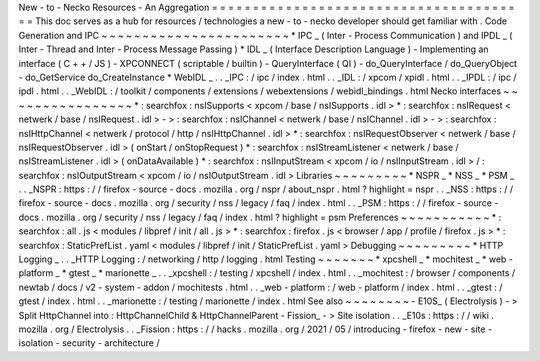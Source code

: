 New
-
to
-
Necko
Resources
-
An
Aggregation
=
=
=
=
=
=
=
=
=
=
=
=
=
=
=
=
=
=
=
=
=
=
=
=
=
=
=
=
=
=
=
=
=
=
=
=
=
=
=
This
doc
serves
as
a
hub
for
resources
/
technologies
a
new
-
to
-
necko
developer
should
get
familiar
with
.
Code
Generation
and
IPC
~
~
~
~
~
~
~
~
~
~
~
~
~
~
~
~
~
~
~
~
~
~
~
*
IPC
_
(
Inter
-
Process
Communication
)
and
IPDL
_
(
Inter
-
Thread
and
Inter
-
Process
Message
Passing
)
*
IDL
_
(
Interface
Description
Language
)
-
Implementing
an
interface
(
C
+
+
/
JS
)
-
XPCONNECT
(
scriptable
/
builtin
)
-
QueryInterface
(
QI
)
-
do_QueryInterface
/
do_QueryObject
-
do_GetService
do_CreateInstance
*
WebIDL
_
.
.
_IPC
:
/
ipc
/
index
.
html
.
.
_IDL
:
/
xpcom
/
xpidl
.
html
.
.
_IPDL
:
/
ipc
/
ipdl
.
html
.
.
_WebIDL
:
/
toolkit
/
components
/
extensions
/
webextensions
/
webidl_bindings
.
html
Necko
interfaces
~
~
~
~
~
~
~
~
~
~
~
~
~
~
~
~
*
:
searchfox
:
nsISupports
<
xpcom
/
base
/
nsISupports
.
idl
>
*
:
searchfox
:
nsIRequest
<
netwerk
/
base
/
nsIRequest
.
idl
>
-
>
:
searchfox
:
nsIChannel
<
netwerk
/
base
/
nsIChannel
.
idl
>
-
>
:
searchfox
:
nsIHttpChannel
<
netwerk
/
protocol
/
http
/
nsIHttpChannel
.
idl
>
*
:
searchfox
:
nsIRequestObserver
<
netwerk
/
base
/
nsIRequestObserver
.
idl
>
(
onStart
/
onStopRequest
)
*
:
searchfox
:
nsIStreamListener
<
netwerk
/
base
/
nsIStreamListener
.
idl
>
(
onDataAvailable
)
*
:
searchfox
:
nsIInputStream
<
xpcom
/
io
/
nsIInputStream
.
idl
>
/
:
searchfox
:
nsIOutputStream
<
xpcom
/
io
/
nsIOutputStream
.
idl
>
Libraries
~
~
~
~
~
~
~
~
~
*
NSPR
_
*
NSS
_
*
PSM
_
.
.
_NSPR
:
https
:
/
/
firefox
-
source
-
docs
.
mozilla
.
org
/
nspr
/
about_nspr
.
html
?
highlight
=
nspr
.
.
_NSS
:
https
:
/
/
firefox
-
source
-
docs
.
mozilla
.
org
/
security
/
nss
/
legacy
/
faq
/
index
.
html
.
.
_PSM
:
https
:
/
/
firefox
-
source
-
docs
.
mozilla
.
org
/
security
/
nss
/
legacy
/
faq
/
index
.
html
?
highlight
=
psm
Preferences
~
~
~
~
~
~
~
~
~
~
~
*
:
searchfox
:
all
.
js
<
modules
/
libpref
/
init
/
all
.
js
>
*
:
searchfox
:
firefox
.
js
<
browser
/
app
/
profile
/
firefox
.
js
>
*
:
searchfox
:
StaticPrefList
.
yaml
<
modules
/
libpref
/
init
/
StaticPrefList
.
yaml
>
Debugging
~
~
~
~
~
~
~
~
~
*
HTTP
Logging
_
.
.
_HTTP
Logging
:
/
networking
/
http
/
logging
.
html
Testing
~
~
~
~
~
~
~
*
xpcshell
_
*
mochitest
_
*
web
-
platform
_
*
gtest
_
*
marionette
_
.
.
_xpcshell
:
/
testing
/
xpcshell
/
index
.
html
.
.
_mochitest
:
/
browser
/
components
/
newtab
/
docs
/
v2
-
system
-
addon
/
mochitests
.
html
.
.
_web
-
platform
:
/
web
-
platform
/
index
.
html
.
.
_gtest
:
/
gtest
/
index
.
html
.
.
_marionette
:
/
testing
/
marionette
/
index
.
html
See
also
~
~
~
~
~
~
~
~
-
E10S_
(
Electrolysis
)
-
>
Split
HttpChannel
into
:
HttpChannelChild
&
HttpChannelParent
-
Fission_
-
>
Site
isolation
.
.
_E10s
:
https
:
/
/
wiki
.
mozilla
.
org
/
Electrolysis
.
.
_Fission
:
https
:
/
/
hacks
.
mozilla
.
org
/
2021
/
05
/
introducing
-
firefox
-
new
-
site
-
isolation
-
security
-
architecture
/
